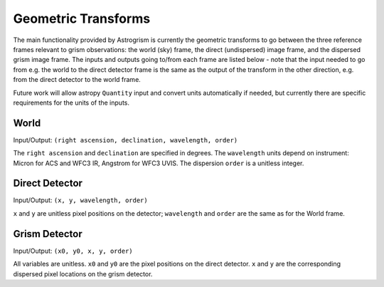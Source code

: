 
.. _transforms:

Geometric Transforms
====================

The main functionality provided by Astrogrism is currently the geometric
transforms to go between the three reference frames relevant to grism
observations: the world (sky) frame, the direct (undispersed) image frame,
and the dispersed grism image frame. The inputs and outputs going to/from
each frame are listed below - note that the input needed to go from e.g. the
world to the direct detector frame is the same as the output of the transform
in the other direction, e.g. from the direct detector to the world frame.

Future work will allow astropy ``Quantity`` input and convert units automatically
if needed, but currently there are specific requirements for the units of the 
inputs. 


World
-----

Input/Output: ``(right ascension, declination, wavelength, order)``

The ``right ascension`` and ``declination`` are specified in degrees. The 
``wavelength`` units depend on instrument: Micron for ACS and WFC3 IR, 
Angstrom for WFC3 UVIS. The dispersion ``order`` is a unitless integer. 

Direct Detector
---------------

Input/Output: ``(x, y, wavelength, order)``

``x`` and ``y`` are unitless pixel positions on the detector; ``wavelength`` 
and ``order`` are the same as for the World frame.

Grism Detector
--------------

Input/Output: ``(x0, y0, x, y, order)``

All variables are unitless. ``x0`` and ``y0`` are the pixel positions on the direct detector.
``x`` and ``y`` are the corresponding dispersed pixel locations on the grism detector. 
